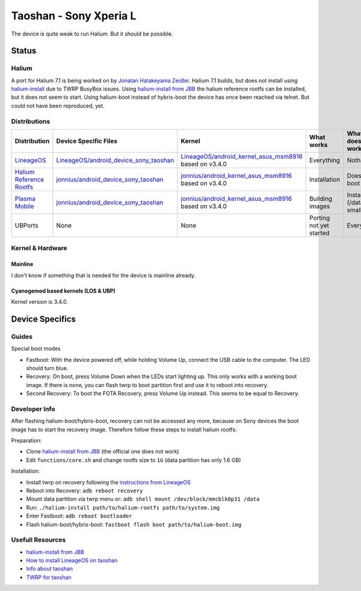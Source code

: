 
Taoshan - Sony Xperia L
=======================

The device is quite weak to run Halium. But it should be possible.

Status
------

Halium
^^^^^^
A port for Halium 7.1 is being worked on by `Jonatan Hatakeyama Zeidler <https://github.com/jonnius>`_. Halium 7.1 builds, but does not install using `halium-install <https://github.com/Halium/halium-scripts/>`_ due to TWRP BusyBox issues. Using `halium-install from JBB <https://github.com/JBBgameich/halium-install>`_ the halium reference rootfs can be installed, but it does not seem to start. Using halium-boot instead of hybris-boot the device has once been reached via telnet. But could not have been reproduced, yet.

Distributions
^^^^^^^^^^^^^

.. list-table::
   :header-rows: 1

   * - Distribution
     - Device Specific Files
     - Kernel
     - What works
     - What doesn't work
   * - `LineageOS <https://wiki.lineageos.org/devices/taoshan>`_
     - `LineageOS/android_device_sony_taoshan <https://github.com/LineageOS/android_device_sony_taoshan>`_
     - `LineageOS/android_kernel_asus_msm8916 <https://github.com/LineageOS/android_kernel_asus_msm8916>`_ based on v3.4.0
     - Everything
     - Nothing
   * - `Halium Reference Rootfs <https://github.com/Halium/halium-devices/pull/33>`_
     - `jonnius/android_device_sony_taoshan <https://github.com/jonnius/android_device_sony_taoshan>`_
     - `jonnius/android_kernel_asus_msm8916 <https://github.com/jonnius/android_kernel_asus_msm8916>`_ based on v3.4.0
     - Installation
     - Does not boot
   * - `Plasma Mobile <https://github.com/Halium/halium-devices/pull/33>`_
     - `jonnius/android_device_sony_taoshan <https://github.com/jonnius/android_device_sony_taoshan>`_
     - `jonnius/android_kernel_asus_msm8916 <https://github.com/jonnius/android_kernel_asus_msm8916>`_ based on v3.4.0
     - Building images
     - Installation (/data is to small)
   * - UBPorts
     - None
     - None
     - Porting not yet started
     - Everything


Kernel & Hardware
^^^^^^^^^^^^^^^^^

Mainline
~~~~~~~~~~~~~~~~~~~~~~~~~~~~~~~

I don't know if something that is needed for the device is mainline already.

Cyanogemod based kernels (LOS & UBP)
~~~~~~~~~~~~~~~~~~~~~~~~~~~~~~~~~~~~

Kernel version is 3.4.0.

Device Specifics
----------------

Guides
^^^^^^

Special boot modes

- Fastboot: With the device powered off, while holding Volume Up, connect the USB cable to the computer. The LED should turn blue.

- Recovery: On boot, press Volume Down when the LEDs start lighting up. This only works with a working boot image. If there is none, you can flash twrp to boot partition first and use it to reboot into recovery.

- Second Recovery: To boot the FOTA Recovery, press Volume Up instead. This seems to be equal to Recovery.

Developer Info
^^^^^^^^^^^^^^

After flashing halium-boot/hybris-boot, recovery can not be accessed any more, because on Sony devices the boot image has to start the recovery image. Therefore follow these steps to install halium rootfs:

Preparation:

- Clone `halium-install from JBB <https://github.com/JBBgameich/halium-install>`_ (the official one does not work)
- Edit ``functions/core.sh`` and change rootfs size to ``1G`` (data partition has only 1.6 GB)

Installation:

- Install twrp on recovery following the `instructions from LineageOS <https://wiki.lineageos.org/devices/taoshan/install#installing-a-custom-recovery-using-fastboot>`_
- Reboot into Recovery: ``adb reboot recovery``
- Mount data partition via twrp menu or: ``adb shell mount /dev/block/mmcblk0p31 /data``
- Run: ``./halium-install path/to/halium-rootfs path/to/system.img``
- Enter Fastboot: ``adb reboot bootloader``
- Flash halium-boot/hybris-boot: ``fastboot flash boot path/to/halium-boot.img``


Usefull Resources
^^^^^^^^^^^^^^^^^^
- `halium-install from JBB <https://github.com/JBBgameich/halium-install>`_
- `How to install LineageOS on taoshan <https://wiki.lineageos.org/devices/taoshan/install#installing-lineageos-from-recovery>`_
- `Info about taoshan <https://wiki.lineageos.org/devices/taoshan/>`_
- `TWRP for taoshan <https://twrp.me/sony/sonyxperial.html>`_
